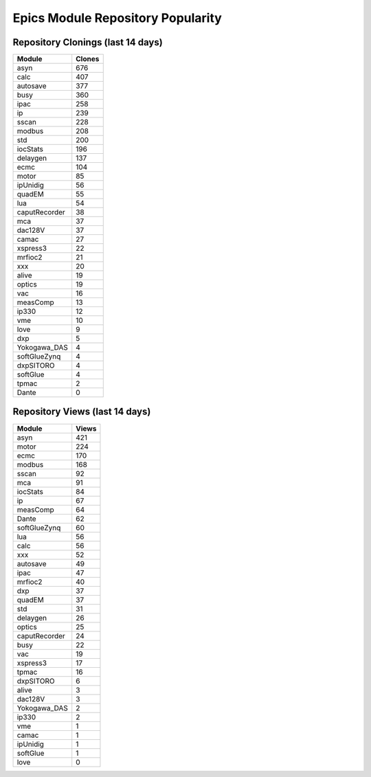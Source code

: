 ==================================
Epics Module Repository Popularity
==================================



Repository Clonings (last 14 days)
----------------------------------
.. csv-table::
   :header: Module, Clones

   asyn, 676
   calc, 407
   autosave, 377
   busy, 360
   ipac, 258
   ip, 239
   sscan, 228
   modbus, 208
   std, 200
   iocStats, 196
   delaygen, 137
   ecmc, 104
   motor, 85
   ipUnidig, 56
   quadEM, 55
   lua, 54
   caputRecorder, 38
   mca, 37
   dac128V, 37
   camac, 27
   xspress3, 22
   mrfioc2, 21
   xxx, 20
   alive, 19
   optics, 19
   vac, 16
   measComp, 13
   ip330, 12
   vme, 10
   love, 9
   dxp, 5
   Yokogawa_DAS, 4
   softGlueZynq, 4
   dxpSITORO, 4
   softGlue, 4
   tpmac, 2
   Dante, 0



Repository Views (last 14 days)
-------------------------------
.. csv-table::
   :header: Module, Views

   asyn, 421
   motor, 224
   ecmc, 170
   modbus, 168
   sscan, 92
   mca, 91
   iocStats, 84
   ip, 67
   measComp, 64
   Dante, 62
   softGlueZynq, 60
   lua, 56
   calc, 56
   xxx, 52
   autosave, 49
   ipac, 47
   mrfioc2, 40
   dxp, 37
   quadEM, 37
   std, 31
   delaygen, 26
   optics, 25
   caputRecorder, 24
   busy, 22
   vac, 19
   xspress3, 17
   tpmac, 16
   dxpSITORO, 6
   alive, 3
   dac128V, 3
   Yokogawa_DAS, 2
   ip330, 2
   vme, 1
   camac, 1
   ipUnidig, 1
   softGlue, 1
   love, 0
